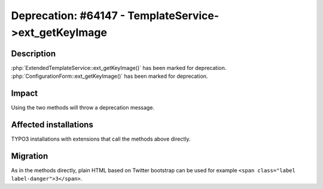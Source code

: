 ======================================================
Deprecation: #64147 - TemplateService->ext_getKeyImage
======================================================

Description
===========

:php:`ExtendedTemplateService::ext_getKeyImage()` has been marked for deprecation.
:php:`ConfigurationForm::ext_getKeyImage()` has been marked for deprecation.


Impact
======

Using the two methods will throw a deprecation message.


Affected installations
======================

TYPO3 installations with extensions that call the methods above directly.


Migration
=========

As in the methods directly, plain HTML based on Twitter bootstrap can be used
for example ``<span class="label label-danger">3</span>``.
